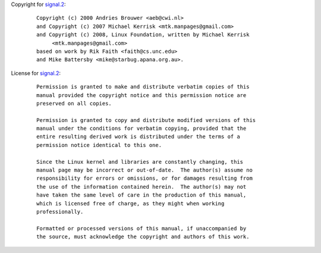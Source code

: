 Copyright for `signal.2 <signal.2.html>`__:

   ::

      Copyright (c) 2000 Andries Brouwer <aeb@cwi.nl>
      and Copyright (c) 2007 Michael Kerrisk <mtk.manpages@gmail.com>
      and Copyright (c) 2008, Linux Foundation, written by Michael Kerrisk
           <mtk.manpages@gmail.com>
      based on work by Rik Faith <faith@cs.unc.edu>
      and Mike Battersby <mike@starbug.apana.org.au>.

License for `signal.2 <signal.2.html>`__:

   ::

      Permission is granted to make and distribute verbatim copies of this
      manual provided the copyright notice and this permission notice are
      preserved on all copies.

      Permission is granted to copy and distribute modified versions of this
      manual under the conditions for verbatim copying, provided that the
      entire resulting derived work is distributed under the terms of a
      permission notice identical to this one.

      Since the Linux kernel and libraries are constantly changing, this
      manual page may be incorrect or out-of-date.  The author(s) assume no
      responsibility for errors or omissions, or for damages resulting from
      the use of the information contained herein.  The author(s) may not
      have taken the same level of care in the production of this manual,
      which is licensed free of charge, as they might when working
      professionally.

      Formatted or processed versions of this manual, if unaccompanied by
      the source, must acknowledge the copyright and authors of this work.
